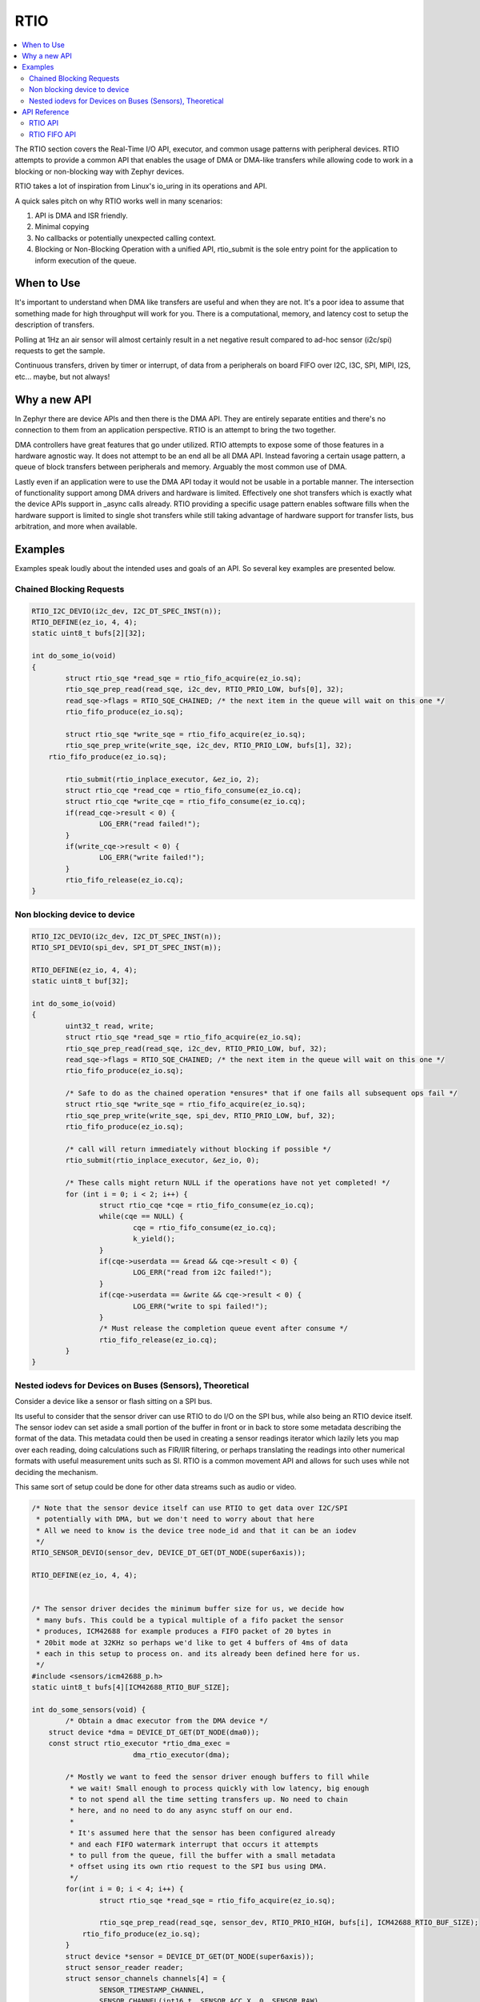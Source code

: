 .. _rtio_api:

RTIO
####

.. contents::
 :local:
 :depth: 2

The RTIO section covers the Real-Time I/O API, executor, and common usage
patterns with peripheral devices. RTIO attempts to provide a common API that
enables the usage of DMA or DMA-like transfers while allowing code to work in a
blocking or non-blocking way with Zephyr devices.

RTIO takes a lot of inspiration from Linux's io_uring in its operations and API.

A quick sales pitch on why RTIO works well in many scenarios:

1. API is DMA and ISR friendly.
2. Minimal copying
3. No callbacks or potentially unexpected calling context.
4. Blocking or Non-Blocking Operation with a unified API, rtio_submit is the
   sole entry point for the application to inform execution of the queue.

When to Use
***********

It's important to understand when DMA like transfers are useful and when they
are not. It's a poor idea to assume that something made for high throughput will
work for you. There is a computational, memory, and latency cost to setup the
description of transfers.

Polling at 1Hz an air sensor will almost certainly result in a net negative
result compared to ad-hoc sensor (i2c/spi) requests to get the sample.

Continuous transfers, driven by timer or interrupt, of data from a peripherals
on board FIFO over I2C, I3C, SPI, MIPI, I2S, etc... maybe, but not always!

Why a new API
*************

In Zephyr there are device APIs and then there is the DMA API. They are entirely
separate entities and there's no connection to them from an application
perspective. RTIO is an attempt to bring the two together.

DMA controllers have great features that go under utilized. RTIO attempts to
expose some of those features in a hardware agnostic way. It does not
attempt to be an end all be all DMA API. Instead favoring a certain usage
pattern, a queue of block transfers between peripherals and memory. Arguably
the most common use of DMA.

Lastly even if an application were to use the DMA API today it would not be
usable in a portable manner. The intersection of functionality support among
DMA drivers and hardware is limited. Effectively one shot transfers
which is exactly what the device APIs support in _async calls already. RTIO
providing a specific usage pattern enables software fills when the hardware support is
limited to single shot transfers while still taking advantage of hardware support
for transfer lists, bus arbitration, and more when available.

Examples
********

Examples speak loudly about the intended uses and goals of an API. So several key
examples are presented below.

Chained Blocking Requests
=========================

.. code-block:: C

	RTIO_I2C_DEVIO(i2c_dev, I2C_DT_SPEC_INST(n));
	RTIO_DEFINE(ez_io, 4, 4);
	static uint8_t bufs[2][32];

	int do_some_io(void)
	{
		struct rtio_sqe *read_sqe = rtio_fifo_acquire(ez_io.sq);
		rtio_sqe_prep_read(read_sqe, i2c_dev, RTIO_PRIO_LOW, bufs[0], 32);
		read_sqe->flags = RTIO_SQE_CHAINED; /* the next item in the queue will wait on this one */
		rtio_fifo_produce(ez_io.sq);

		struct rtio_sqe *write_sqe = rtio_fifo_acquire(ez_io.sq);
		rtio_sqe_prep_write(write_sqe, i2c_dev, RTIO_PRIO_LOW, bufs[1], 32);
	    rtio_fifo_produce(ez_io.sq);

		rtio_submit(rtio_inplace_executor, &ez_io, 2);
		struct rtio_cqe *read_cqe = rtio_fifo_consume(ez_io.cq);
		struct rtio_cqe *write_cqe = rtio_fifo_consume(ez_io.cq);
		if(read_cqe->result < 0) {
			LOG_ERR("read failed!");
		}
		if(write_cqe->result < 0) {
			LOG_ERR("write failed!");
		}
		rtio_fifo_release(ez_io.cq);
	}

Non blocking device to device
=============================

.. code-block:: C

	RTIO_I2C_DEVIO(i2c_dev, I2C_DT_SPEC_INST(n));
	RTIO_SPI_DEVIO(spi_dev, SPI_DT_SPEC_INST(m));

	RTIO_DEFINE(ez_io, 4, 4);
	static uint8_t buf[32];

	int do_some_io(void)
	{
		uint32_t read, write;
		struct rtio_sqe *read_sqe = rtio_fifo_acquire(ez_io.sq);
		rtio_sqe_prep_read(read_sqe, i2c_dev, RTIO_PRIO_LOW, buf, 32);
		read_sqe->flags = RTIO_SQE_CHAINED; /* the next item in the queue will wait on this one */
		rtio_fifo_produce(ez_io.sq);

		/* Safe to do as the chained operation *ensures* that if one fails all subsequent ops fail */
		struct rtio_sqe *write_sqe = rtio_fifo_acquire(ez_io.sq);
		rtio_sqe_prep_write(write_sqe, spi_dev, RTIO_PRIO_LOW, buf, 32);
		rtio_fifo_produce(ez_io.sq);

		/* call will return immediately without blocking if possible */
		rtio_submit(rtio_inplace_executor, &ez_io, 0);

		/* These calls might return NULL if the operations have not yet completed! */
		for (int i = 0; i < 2; i++) {
			struct rtio_cqe *cqe = rtio_fifo_consume(ez_io.cq);
			while(cqe == NULL) {
				cqe = rtio_fifo_consume(ez_io.cq);
				k_yield();
			}
			if(cqe->userdata == &read && cqe->result < 0) {
				LOG_ERR("read from i2c failed!");
			}
			if(cqe->userdata == &write && cqe->result < 0) {
				LOG_ERR("write to spi failed!");
			}
			/* Must release the completion queue event after consume */
			rtio_fifo_release(ez_io.cq);
		}
	}

Nested iodevs for Devices on Buses (Sensors), Theoretical
=========================================================

Consider a device like a sensor or flash sitting on a SPI bus.

Its useful to consider that the sensor driver can use RTIO to do I/O on the SPI
bus, while also being an RTIO device itself. The sensor iodev can set aside a
small portion of the buffer in front or in back to store some metadata describing
the format of the data. This metadata could then be used in creating a sensor
readings iterator which lazily lets you map over each reading, doing
calculations such as FIR/IIR filtering, or perhaps translating the readings into
other numerical formats with useful measurement units such as SI. RTIO is a
common movement API and allows for such uses while not deciding the mechanism.

This same sort of setup could be done for other data streams such as audio or
video.

.. code-block:: C

	/* Note that the sensor device itself can use RTIO to get data over I2C/SPI
	 * potentially with DMA, but we don't need to worry about that here
	 * All we need to know is the device tree node_id and that it can be an iodev
	 */
	RTIO_SENSOR_DEVIO(sensor_dev, DEVICE_DT_GET(DT_NODE(super6axis));

	RTIO_DEFINE(ez_io, 4, 4);


	/* The sensor driver decides the minimum buffer size for us, we decide how
	 * many bufs. This could be a typical multiple of a fifo packet the sensor
	 * produces, ICM42688 for example produces a FIFO packet of 20 bytes in
	 * 20bit mode at 32KHz so perhaps we'd like to get 4 buffers of 4ms of data
	 * each in this setup to process on. and its already been defined here for us.
	 */
	#include <sensors/icm42688_p.h>
	static uint8_t bufs[4][ICM42688_RTIO_BUF_SIZE];

	int do_some_sensors(void) {
		/* Obtain a dmac executor from the DMA device */
	    struct device *dma = DEVICE_DT_GET(DT_NODE(dma0));
	    const struct rtio_executor *rtio_dma_exec =
				dma_rtio_executor(dma);

		/* Mostly we want to feed the sensor driver enough buffers to fill while
		 * we wait! Small enough to process quickly with low latency, big enough
		 * to not spend all the time setting transfers up. No need to chain
		 * here, and no need to do any async stuff on our end.
		 *
		 * It's assumed here that the sensor has been configured already
		 * and each FIFO watermark interrupt that occurs it attempts
		 * to pull from the queue, fill the buffer with a small metadata
		 * offset using its own rtio request to the SPI bus using DMA.
		 */
		for(int i = 0; i < 4; i++) {
			struct rtio_sqe *read_sqe = rtio_fifo_acquire(ez_io.sq);

			rtio_sqe_prep_read(read_sqe, sensor_dev, RTIO_PRIO_HIGH, bufs[i], ICM42688_RTIO_BUF_SIZE);
		    rtio_fifo_produce(ez_io.sq);
		}
		struct device *sensor = DEVICE_DT_GET(DT_NODE(super6axis));
		struct sensor_reader reader;
		struct sensor_channels channels[4] = {
			SENSOR_TIMESTAMP_CHANNEL,
			SENSOR_CHANNEL(int16_t, SENSOR_ACC_X, 0, SENSOR_RAW),
			SENSOR_CHANNEL(int16_t SENSOR_ACC_Y, 0, SENSOR_RAW),
			SENSOR_CHANNEL(int16_t, SENSOR_ACC_Z, 0, SENSOR_RAW),
		};
		while (true) {
			/* call will wait for one completion event */
			rtio_submit(rtio_dma_exec, ez_io, 1);
			struct rtio_cqe *cqe = rtio_fifo_consume(ez_io.cq);
			if(cqe->result < 0) {
				LOG_ERR("read failed!");
		        goto next;
			}

			/* Bytes read into the buffer */
			int32_t bytes_read = cqe->result;

			/* Retrieve soon to be reusable buffer pointer from completion */
			uint8_t *buf = cqe->userdata;


			/* Get an iterator (reader) that obtains sensor readings in integer
			 * form, 20 bit signed values as signed 32 bit values
			 */
			res = sensor_reader(sensor, buf, cqe->result, &reader, channels,
							    sizeof(channels));
			__ASSERT(res == 0);
			while(sensor_reader_next(&reader)) {
				printf("time(cycle): %d, acc (x,y,z): (%d, %d, %d)\n",
				channels[0].value.u32, channels[1].value.i16,
				channels[2].value.i32, channels[3].value.i16);
			}

	next:
			/* Release completion queue event */
			rtio_fifo_release(ez_io.cq);

			/* resubmit a read request with the newly freed buffer to the sensor */
			struct rtio_sqe *read_sqe = rtio_fifo_acquire(ez_io.sq);
			rtio_sqe_prep_read(read_sqe, sensor_dev, RTIO_PRIO_HIGH, buf, ICM20649_RTIO_BUF_SIZE);
	        rtio_fifo_produce(ez_io.sq);
		}
	}

API Reference
*************

RTIO API
========

.. doxygengroup:: rtio_api

RTIO FIFO API
=============

.. doxygengroup:: rtio_fifo
